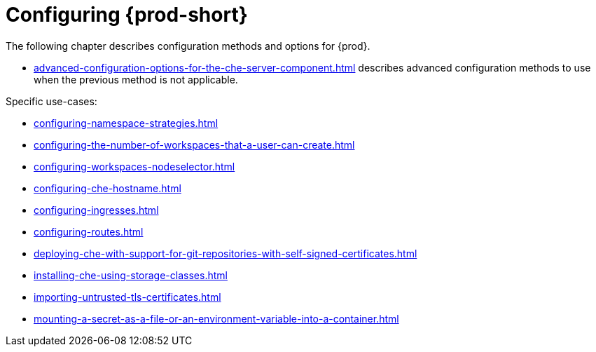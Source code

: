 

:parent-context-of-configuring-che: {context}


[id="configuring-che_{context}"]
= Configuring {prod-short}

:context: configuring-che

The following chapter describes configuration methods and options for {prod}.

* xref:advanced-configuration-options-for-the-che-server-component.adoc[] describes advanced configuration methods to use when the previous method is not applicable.

Specific use-cases:

* xref:configuring-namespace-strategies.adoc[]

* xref:configuring-the-number-of-workspaces-that-a-user-can-create.adoc[]

* xref:configuring-workspaces-nodeselector.adoc[]

* xref:configuring-che-hostname.adoc[]

* xref:configuring-ingresses.adoc[]

* xref:configuring-routes.adoc[]

* xref:deploying-che-with-support-for-git-repositories-with-self-signed-certificates.adoc[]

* xref:installing-che-using-storage-classes.adoc[]

* xref:importing-untrusted-tls-certificates.adoc[]

* xref:mounting-a-secret-as-a-file-or-an-environment-variable-into-a-container.adoc[]

:context: {parent-context-of-configuring-che}
